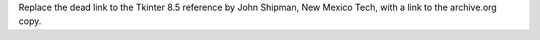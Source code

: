 Replace the dead link to the Tkinter 8.5 reference by John Shipman, New
Mexico Tech, with a link to the archive.org copy.
